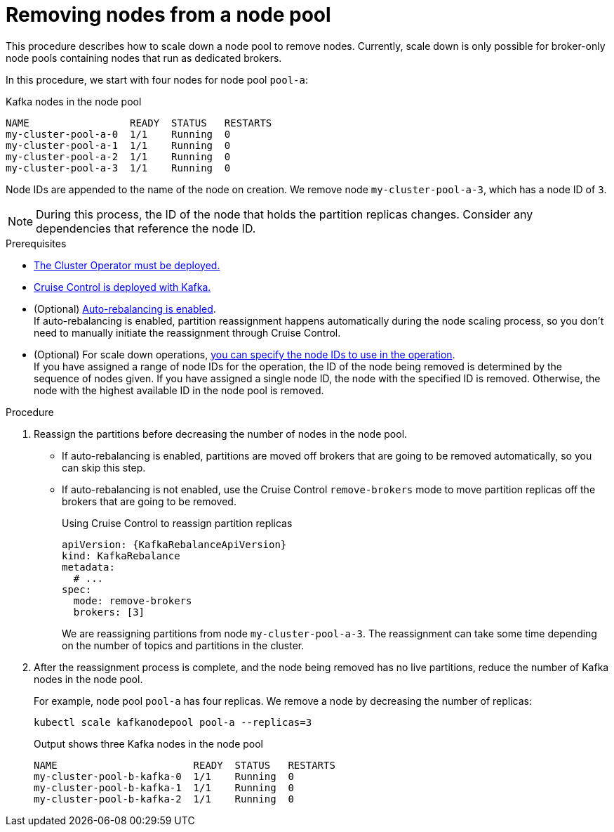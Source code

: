 // Module included in the following assemblies:
//
// assembly-config.adoc

[id='proc-scaling-down-node-pools-{context}']
= Removing nodes from a node pool

[role="_abstract"]
This procedure describes how to scale down a node pool to remove nodes.
Currently, scale down is only possible for broker-only node pools containing nodes that run as dedicated brokers.

In this procedure, we start with four nodes for node pool `pool-a`:

.Kafka nodes in the node pool
[source,shell,subs="+quotes"]
----
NAME                 READY  STATUS   RESTARTS
my-cluster-pool-a-0  1/1    Running  0
my-cluster-pool-a-1  1/1    Running  0
my-cluster-pool-a-2  1/1    Running  0
my-cluster-pool-a-3  1/1    Running  0
----

Node IDs are appended to the name of the node on creation.
We remove node `my-cluster-pool-a-3`, which has a node ID of `3`.

NOTE: During this process, the ID of the node that holds the partition replicas changes. Consider any dependencies that reference the node ID.

.Prerequisites

* xref:deploying-cluster-operator-str[The Cluster Operator must be deployed.]
* xref:proc-configuring-deploying-cruise-control-str[Cruise Control is deployed with Kafka.]
* (Optional) xref:proc-automating-rebalances-{context}[Auto-rebalancing is enabled]. +
If auto-rebalancing is enabled, partition reassignment happens automatically during the node scaling process, so you don't need to manually initiate the reassignment through Cruise Control.
* (Optional) For scale down operations, xref:proc-managing-node-pools-ids-{context}[you can specify the node IDs to use in the operation]. +
If you have assigned a range of node IDs for the operation, the ID of the node being removed is determined by the sequence of nodes given.
If you have assigned a single node ID, the node with the specified ID is removed.  
Otherwise, the node with the highest available ID in the node pool is removed.  

.Procedure

. Reassign the partitions before decreasing the number of nodes in the node pool.
+
* If auto-rebalancing is enabled, partitions are moved off brokers that are going to be removed automatically, so you can skip this step. 
* If auto-rebalancing is not enabled, use the Cruise Control `remove-brokers` mode to move partition replicas off the brokers that are going to be removed.
+
.Using Cruise Control to reassign partition replicas
[source,shell,subs="+attributes"]
----
apiVersion: {KafkaRebalanceApiVersion}
kind: KafkaRebalance
metadata:
  # ...
spec:
  mode: remove-brokers
  brokers: [3]
----
+
We are reassigning partitions from node `my-cluster-pool-a-3`. 
The reassignment can take some time depending on the number of topics and partitions in the cluster.

. After the reassignment process is complete, and the node being removed has no live partitions, reduce the number of Kafka nodes in the node pool.
+
For example, node pool `pool-a` has four replicas. We remove a node by decreasing the number of replicas:
+
[source,shell]
----
kubectl scale kafkanodepool pool-a --replicas=3
----
+
.Output shows three Kafka nodes in the node pool
[source,shell]
----
NAME                       READY  STATUS   RESTARTS
my-cluster-pool-b-kafka-0  1/1    Running  0
my-cluster-pool-b-kafka-1  1/1    Running  0
my-cluster-pool-b-kafka-2  1/1    Running  0
----